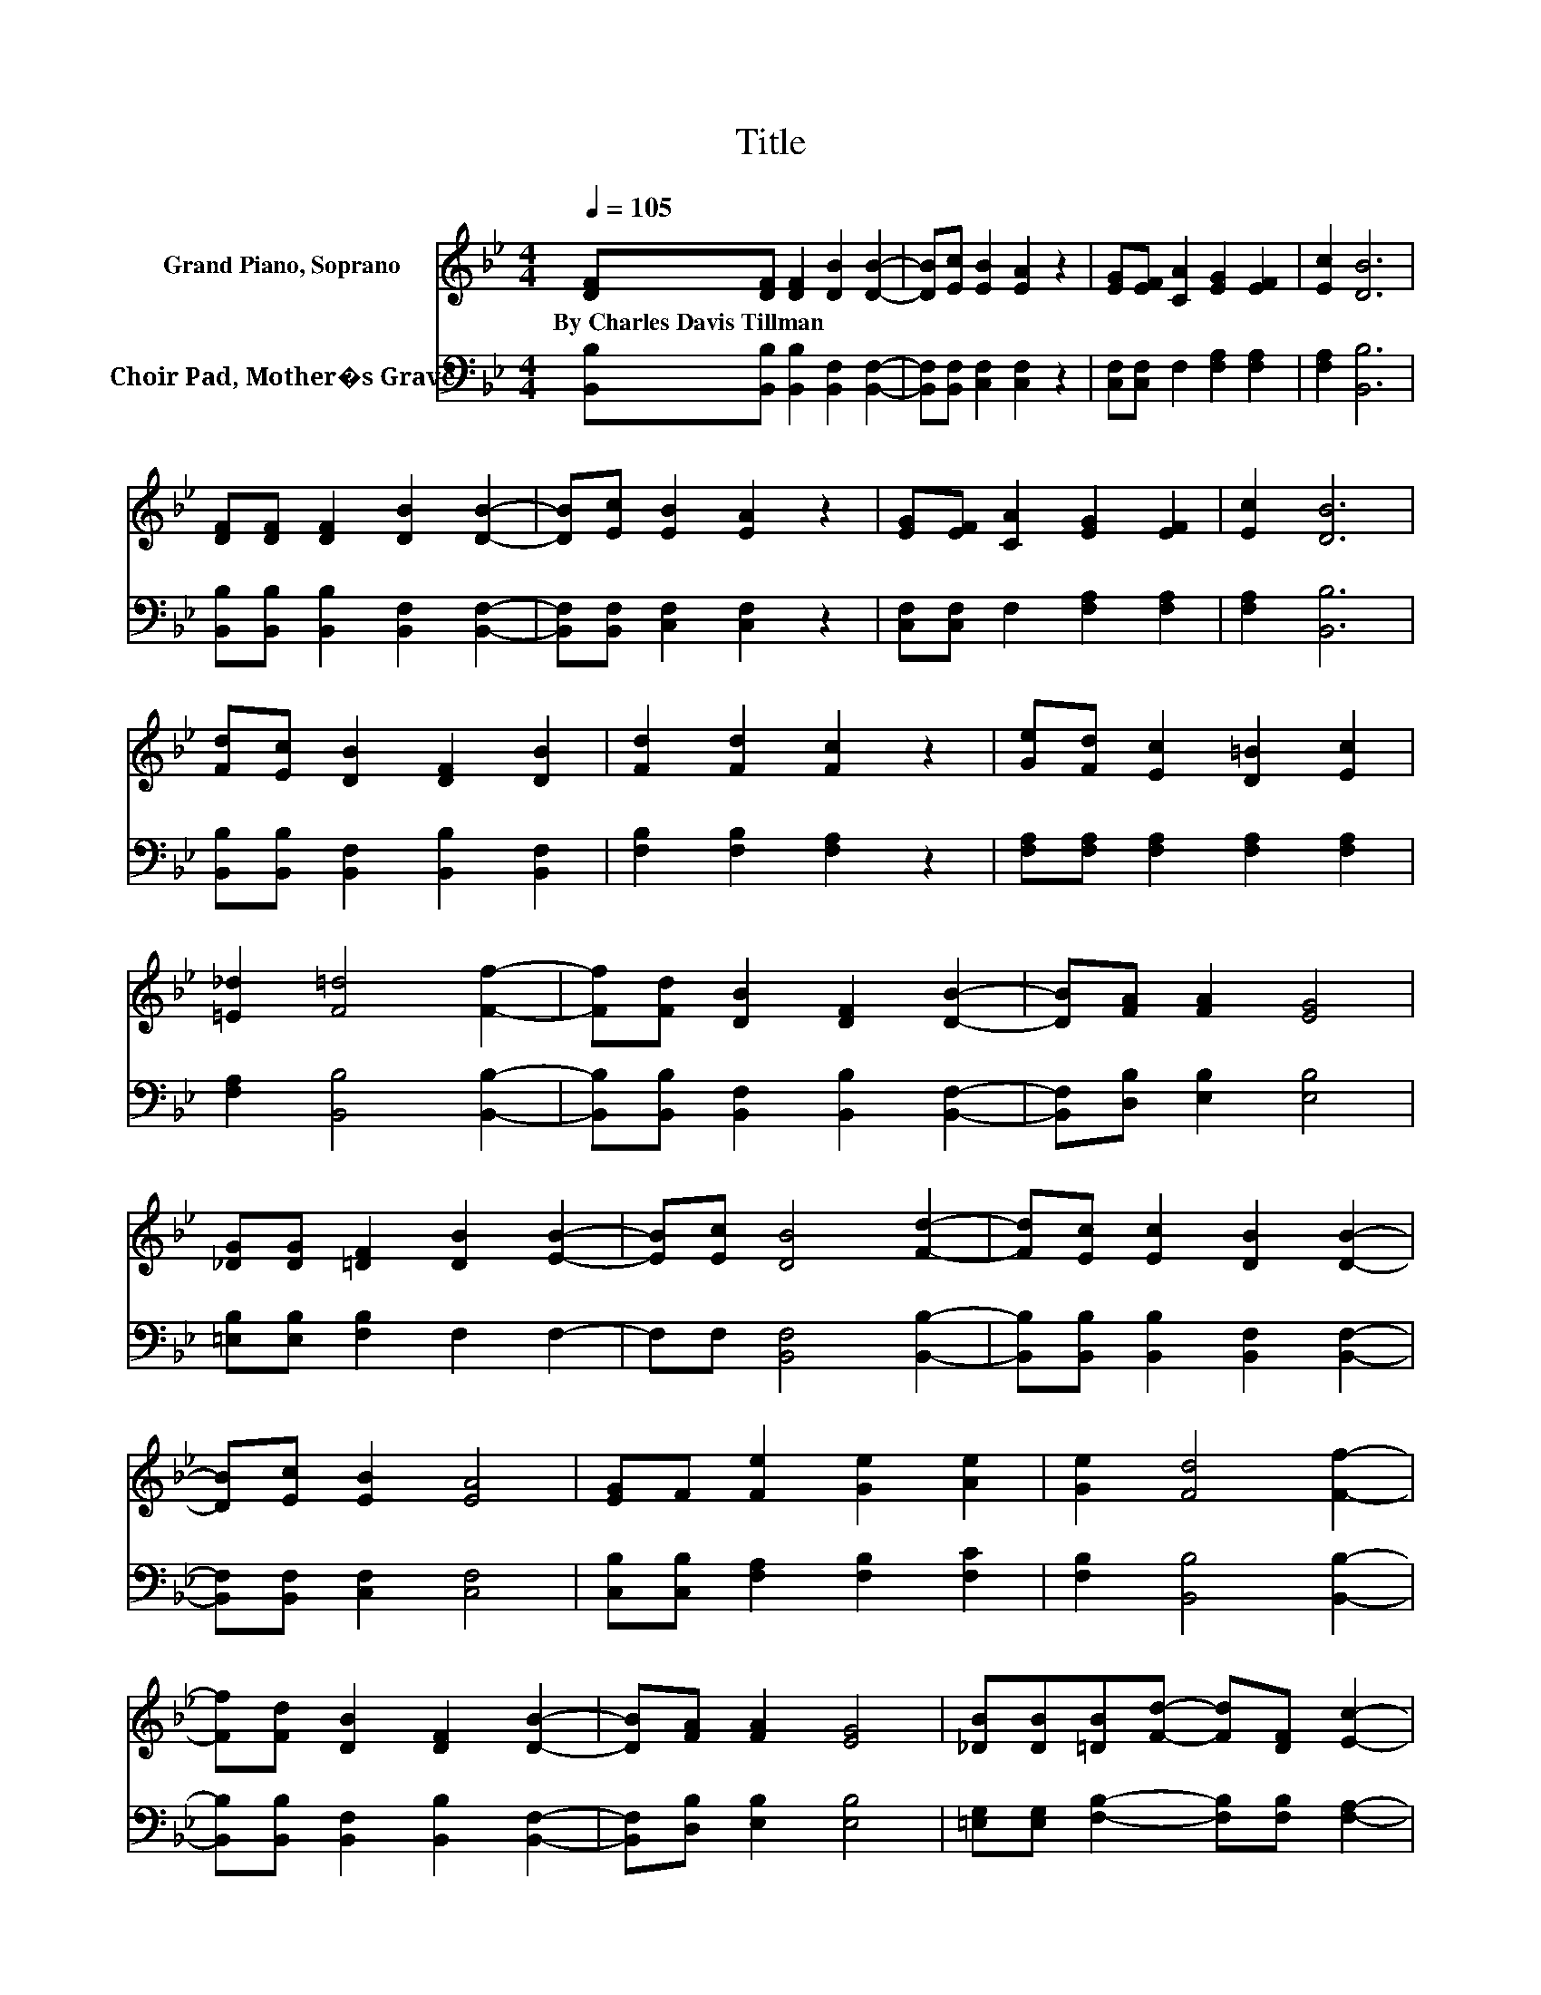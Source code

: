 X:1
T:Title
%%score 1 2
L:1/8
Q:1/4=105
M:4/4
K:Bb
V:1 treble nm="Grand Piano, Soprano"
V:2 bass nm="Choir Pad, Mother�s Grave"
V:1
 [DF][DF] [DF]2 [DB]2 [DB]2- | [DB][Ec] [EB]2 [EA]2 z2 | [EG][EF] [CA]2 [EG]2 [EF]2 | [Ec]2 [DB]6 | %4
w: By~Charles~Davis~Tillman * * * *||||
 [DF][DF] [DF]2 [DB]2 [DB]2- | [DB][Ec] [EB]2 [EA]2 z2 | [EG][EF] [CA]2 [EG]2 [EF]2 | [Ec]2 [DB]6 | %8
w: ||||
 [Fd][Ec] [DB]2 [DF]2 [DB]2 | [Fd]2 [Fd]2 [Fc]2 z2 | [Ge][Fd] [Ec]2 [D=B]2 [Ec]2 | %11
w: |||
 [=E_d]2 [F=d]4 [Ff]2- | [Ff][Fd] [DB]2 [DF]2 [DB]2- | [DB][FA] [FA]2 [EG]4 | %14
w: |||
 [_DG][DG] [=DF]2 [DB]2 [EB]2- | [EB][Ec] [DB]4 [Fd]2- | [Fd][Ec] [Ec]2 [DB]2 [DB]2- | %17
w: |||
 [DB][Ec] [EB]2 [EA]4 | [EG]F [Fe]2 [Ge]2 [Ae]2 | [Ge]2 [Fd]4 [Ff]2- | %20
w: |||
 [Ff][Fd] [DB]2 [DF]2 [DB]2- | [DB][FA] [FA]2 [EG]4 | [_DB][DB][=DB][Fd]- [Fd][DF] [Ec]2- | %23
w: |||
 [Ec][DB] [DB]6- | [DB]2 z2 z4 |] %25
w: ||
V:2
 [B,,B,][B,,B,] [B,,B,]2 [B,,F,]2 [B,,F,]2- | [B,,F,][B,,F,] [C,F,]2 [C,F,]2 z2 | %2
 [C,F,][C,F,] F,2 [F,A,]2 [F,A,]2 | [F,A,]2 [B,,B,]6 | [B,,B,][B,,B,] [B,,B,]2 [B,,F,]2 [B,,F,]2- | %5
 [B,,F,][B,,F,] [C,F,]2 [C,F,]2 z2 | [C,F,][C,F,] F,2 [F,A,]2 [F,A,]2 | [F,A,]2 [B,,B,]6 | %8
 [B,,B,][B,,B,] [B,,F,]2 [B,,B,]2 [B,,F,]2 | [F,B,]2 [F,B,]2 [F,A,]2 z2 | %10
 [F,A,][F,A,] [F,A,]2 [F,A,]2 [F,A,]2 | [F,A,]2 [B,,B,]4 [B,,B,]2- | %12
 [B,,B,][B,,B,] [B,,F,]2 [B,,B,]2 [B,,F,]2- | [B,,F,][D,B,] [E,B,]2 [E,B,]4 | %14
 [=E,B,][E,B,] [F,B,]2 F,2 F,2- | F,F, [B,,F,]4 [B,,B,]2- | %16
 [B,,B,][B,,B,] [B,,B,]2 [B,,F,]2 [B,,F,]2- | [B,,F,][B,,F,] [C,F,]2 [C,F,]4 | %18
 [C,B,][C,B,] [F,A,]2 [F,B,]2 [F,C]2 | [F,B,]2 [B,,B,]4 [B,,B,]2- | %20
 [B,,B,][B,,B,] [B,,F,]2 [B,,B,]2 [B,,F,]2- | [B,,F,][D,B,] [E,B,]2 [E,B,]4 | %22
 [=E,G,][E,G,] [F,B,]2- [F,B,][F,B,] [F,A,]2- | [F,A,][B,,F,] [B,,F,]6- | [B,,F,]2 z2 z4 |] %25

